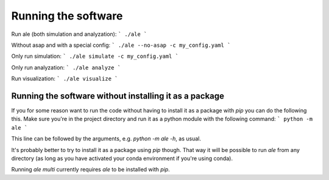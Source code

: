 Running the software
====================
Run ale (both simulation and analyzation):
```
./ale
```

Without asap and with a special config:
```
./ale --no-asap -c my_config.yaml
```

Only run simulation:
```
./ale simulate -c my_config.yaml
```

Only run analyzation:
```
./ale analyze
```

Run visualization:
```
./ale visualize
```

Running the software without installing it as a package
-------------------------------------------------------
If you for some reason want to run the code without having to install it as a package with `pip` you can do the following this. Make sure you're in the project directory and run it as a python module with the following command:
```
python -m ale
```

This line can be followed by the arguments, e.g. `python -m ale -h`, as usual.

It's probably better to try to install it as a package using `pip` though. That way it will be possible to run `ale` from any directory (as long as you have activated your conda environment if you're using conda).

Running `ale multi` currently requires `ale` to be installed with `pip`.